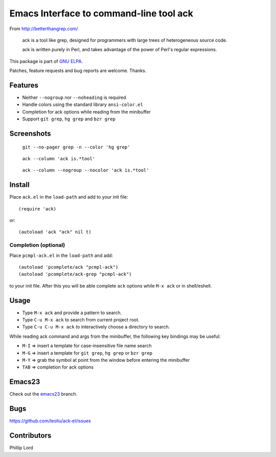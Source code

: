 ==========================================
 Emacs Interface to command-line tool ack
==========================================

From http://betterthangrep.com/

    ack is a tool like grep, designed for programmers with large trees
    of heterogeneous source code.

    ack is written purely in Perl, and takes advantage of the power of
    Perl's regular expressions.

This package is part of `GNU ELPA <http://elpa.gnu.org>`_.

Patches, feature requests and bug reports are welcome. Thanks.

Features
--------

- Neither ``--nogroup`` nor ``--noheading`` is required
- Handle colors using the standard library ``ansi-color.el``
- Completion for ack options while reading from the minibuffer
- Support ``git grep``, ``hg grep`` and ``bzr grep``

Screenshots
-----------

.. figure:: http://i.imgur.com/mrk8k.png
   :width: 400 px
   :target: http://i.imgur.com/mrk8k.png
   :alt: ack-git-grep.png

   ``git --no-pager grep -n --color 'hg grep'``

.. figure:: http://i.imgur.com/a72Ap.png
   :width: 400 px
   :target: http://i.imgur.com/a72Ap.png
   :alt: ack-emacs23-1.png

   ``ack --column 'ack is.*tool'``

.. figure:: http://i.imgur.com/U2vFz.png
   :width: 400 px
   :target: http://i.imgur.com/U2vFz.png
   :alt: ack-emacs23-2.png

   ``ack --column --nogroup --nocolor 'ack is.*tool'``

Install
-------

Place ``ack.el`` in the ``load-path`` and add to your init file::

  (require 'ack)

or::

 (autoload 'ack "ack" nil t)

Completion (optional)
~~~~~~~~~~~~~~~~~~~~~

Place ``pcmpl-ack.el`` in the ``load-path`` and add::

  (autoload 'pcomplete/ack "pcmpl-ack")
  (autoload 'pcomplete/ack-grep "pcmpl-ack")

to your init file. After this you will be able complete ``ack``
options while ``M-x ack`` or in shell/eshell.

Usage
-----

- Type ``M-x ack`` and provide a pattern to search.
- Type ``C-u M-x ack`` to search from current project root.
- Type ``C-u C-u M-x ack`` to interactively choose a directory to search.

While reading ack command and args from the minibuffer, the following
key bindings may be useful:

- ``M-I`` => insert a template for case-insensitive file name search
- ``M-G`` => insert a template for ``git grep``, ``hg grep`` or ``bzr grep``
- ``M-Y`` => grab the symbol at point from the window before entering
  the minibuffer
- ``TAB`` => completion for ack options

Emacs23
-------

Check out the `emacs23
<https://github.com/leoliu/ack-el/tree/emacs23>`_ branch.

Bugs
----

https://github.com/leoliu/ack-el/issues

Contributors
------------
Phillip Lord

